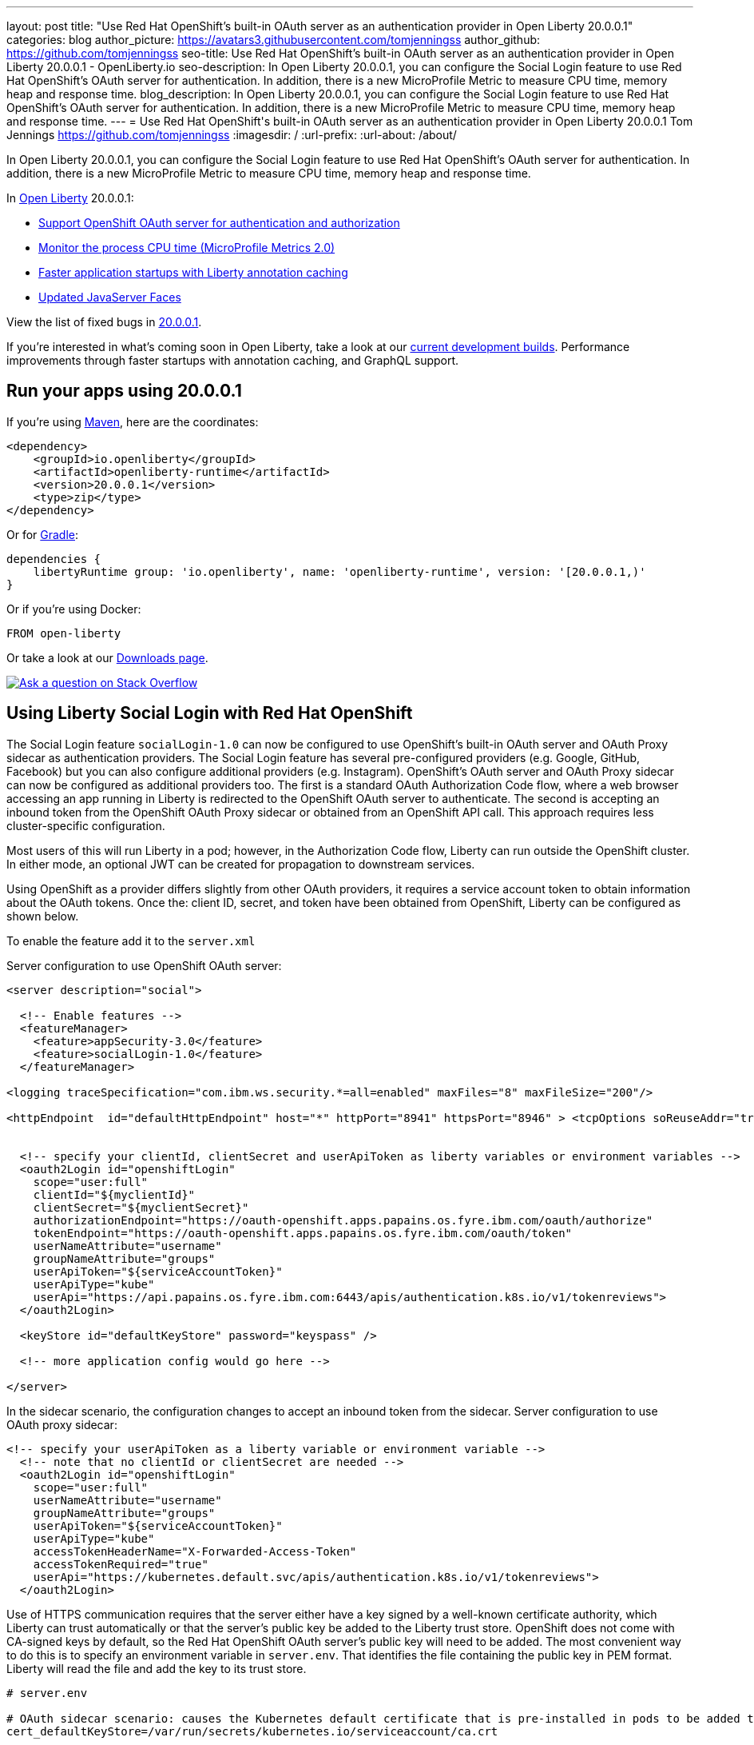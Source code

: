 ---
layout: post
title: "Use Red Hat OpenShift's built-in OAuth server as an authentication provider in Open Liberty 20.0.0.1"
categories: blog
author_picture: https://avatars3.githubusercontent.com/tomjenningss
author_github: https://github.com/tomjenningss
seo-title: Use Red Hat OpenShift's built-in OAuth server as an authentication provider in Open Liberty 20.0.0.1 - OpenLiberty.io
seo-description: In Open Liberty 20.0.0.1, you can configure the Social Login feature to use Red Hat OpenShift's OAuth server for authentication. In addition, there is a new MicroProfile Metric to measure CPU time, memory heap and response time.  
blog_description: In Open Liberty 20.0.0.1, you can configure the Social Login feature to use Red Hat OpenShift's OAuth server for authentication. In addition, there is a new MicroProfile Metric to measure CPU time, memory heap and response time.
---
= Use Red Hat OpenShift\'s built-in OAuth server as an authentication provider in Open Liberty 20.0.0.1
Tom Jennings <https://github.com/tomjenningss>
:imagesdir: /
:url-prefix:
:url-about: /about/

// tag::intro[]
In Open Liberty 20.0.0.1, you can configure the Social Login feature to use Red Hat OpenShift's OAuth server for authentication. In addition, there is a new MicroProfile Metric to measure CPU time, memory heap and response time.

In link:{url-about}[Open Liberty] 20.0.0.1:

* <<SSAA,Support OpenShift OAuth server for authentication and authorization>>
* <<NMM, Monitor the process CPU time (MicroProfile Metrics 2.0)>>
* <<ACC, Faster application startups with Liberty annotation caching>>
* <<JSS, Updated JavaServer Faces>>



View the list of fixed bugs in https://github.com/OpenLiberty/open-liberty/issues?utf8=%E2%9C%93&q=label%3Arelease%3A20001+label%3A%22release+bug%22[20.0.0.1].
// end::intro[]

If you're interested in what's coming soon in Open Liberty, take a look at our <<previews,current development builds>>. Performance improvements through faster startups with annotation caching, and GraphQL support.

// tag::run[]
[#run]

== Run your apps using 20.0.0.1

If you're using link:{url-prefix}/guides/maven-intro.html[Maven], here are the coordinates:

[source,xml]
----
<dependency>
    <groupId>io.openliberty</groupId>
    <artifactId>openliberty-runtime</artifactId>
    <version>20.0.0.1</version>
    <type>zip</type>
</dependency>
----

Or for link:{url-prefix}/guides/gradle-intro.html[Gradle]:

[source,gradle]
----
dependencies {
    libertyRuntime group: 'io.openliberty', name: 'openliberty-runtime', version: '[20.0.0.1,)'
}
----

Or if you're using Docker:

[source]
----
FROM open-liberty
----
//end::run[]

Or take a look at our link:{url-prefix}/downloads/[Downloads page].

[link=https://stackoverflow.com/tags/open-liberty]
image::img/blog/blog_btn_stack.svg[Ask a question on Stack Overflow, align="center"]

//tag::features[]
[#SSAA]
== Using Liberty Social Login with Red Hat OpenShift

The Social Login feature `socialLogin-1.0` can now be configured to use OpenShift’s built-in OAuth server and OAuth Proxy sidecar as authentication providers. The Social Login feature has several pre-configured providers (e.g. Google, GitHub, Facebook) but you can also configure additional providers (e.g. Instagram). OpenShift's OAuth server and OAuth Proxy sidecar can now be configured as additional providers too. The first is a standard OAuth Authorization Code flow, where a web browser accessing an app running in Liberty is redirected to the OpenShift OAuth server to authenticate.
The second is accepting an inbound token from the OpenShift OAuth Proxy sidecar or obtained from an OpenShift API call. This approach requires less cluster-specific configuration.

Most users of this will run Liberty in a pod; however, in the Authorization Code flow, Liberty can run outside the OpenShift cluster. In either mode, an optional JWT can be created for propagation to downstream services.

Using OpenShift as a provider differs slightly from other OAuth providers, it requires a service account token to obtain information about the OAuth tokens.
Once the: client ID, secret, and token have been obtained from OpenShift, Liberty can be configured as shown below.

To enable the feature add it to the `server.xml`

Server configuration to use OpenShift OAuth server:

[source, xml]
----
<server description="social">

  <!-- Enable features -->
  <featureManager>
    <feature>appSecurity-3.0</feature>
    <feature>socialLogin-1.0</feature>
  </featureManager>

<logging traceSpecification="com.ibm.ws.security.*=all=enabled" maxFiles="8" maxFileSize="200"/>

<httpEndpoint  id="defaultHttpEndpoint" host="*" httpPort="8941" httpsPort="8946" > <tcpOptions soReuseAddr="true" /> </httpEndpoint>


  <!-- specify your clientId, clientSecret and userApiToken as liberty variables or environment variables -->
  <oauth2Login id="openshiftLogin" 
    scope="user:full" 
    clientId="${myclientId}" 
    clientSecret="${myclientSecret}"
    authorizationEndpoint="https://oauth-openshift.apps.papains.os.fyre.ibm.com/oauth/authorize" 
    tokenEndpoint="https://oauth-openshift.apps.papains.os.fyre.ibm.com/oauth/token"
    userNameAttribute="username" 
    groupNameAttribute="groups" 
    userApiToken="${serviceAccountToken}" 
    userApiType="kube" 
    userApi="https://api.papains.os.fyre.ibm.com:6443/apis/authentication.k8s.io/v1/tokenreviews"> 
  </oauth2Login>

  <keyStore id="defaultKeyStore" password="keyspass" />
   
  <!-- more application config would go here -->

</server>
----

In the sidecar scenario, the configuration changes to accept an inbound token from the sidecar.
Server configuration to use OAuth proxy sidecar:

[source, xml]
----
<!-- specify your userApiToken as a liberty variable or environment variable -->
  <!-- note that no clientId or clientSecret are needed --> 
  <oauth2Login id="openshiftLogin" 
    scope="user:full" 
    userNameAttribute="username" 
    groupNameAttribute="groups" 
    userApiToken="${serviceAccountToken}" 
    userApiType="kube" 
    accessTokenHeaderName="X-Forwarded-Access-Token"  
    accessTokenRequired="true" 
    userApi="https://kubernetes.default.svc/apis/authentication.k8s.io/v1/tokenreviews"> 
  </oauth2Login>
----

Use of HTTPS communication requires that the server either have a key signed by a well-known certificate authority, which Liberty can trust automatically or that the server's public key be added to the Liberty trust store. OpenShift does not come with CA-signed keys by default, so the Red Hat OpenShift OAuth server's public key will need to be added. The most convenient way to do this is to specify an environment variable in `server.env`. That identifies the file containing the public key in PEM format. Liberty will read the file and add the key to its trust store.

[source, xml]
----
# server.env

# OAuth sidecar scenario: causes the Kubernetes default certificate that is pre-installed in pods to be added to Liberty trust store.
cert_defaultKeyStore=/var/run/secrets/kubernetes.io/serviceaccount/ca.crt

# OAuth server scenario: causes the public keys from /tmp/trustedcert.pem (obtained seperetly) to be added to Liberty trust store.
cert_defaultKeyStore=/tmp/trustedcert.pem

----

[#NMM]
== Monitor the process CPU time (MicroProfile Metrics 2.0)

A new metric, `processCpuTime,` which returns the CPU time used by the process on which the JVM is running. The MicroProfile Metrics feature provides information monitoring an application, such as CPU time used, memory heap, response time of servlets.

The new `processCpuTime` metric provides a more accurate CPU load percentage on cloud platforms via Grafana. Previously, the CPU load percentage was shown with the metric `processCpuLoad`. However, the load percentage was calculated using the total number of cores allocated to the deployment. If the deployment has a restricted number of cores, the `processCpuLoad` ends up showing a plateau on Grafana when the maximum number of cores is reached. For example, on a deployment with 32 cores allocated but restricted to four cores, the `processCpuLoad` graph shows a plateau at 12.5% when all four cores are used. 

The new metric, `processCpuTime,` can be manipulated on Grafana to create a more accurate representation of the CPU being used. `rate(processCpuTime)[1m]` shows the average rate of increase in CPU time over one minute. Dividing this by the total number of CPU cores, we can see a more accurate percentage of the CPU used, taking into account the constraints.

The new `processCpuTime` metric is displayed on the `/metrics` endpoint with the MicroProfile Metrics 2.0 and 2.2 features. On the dashboard, a new panel can be created with the following PromQL query: `(rate(base:cpu_process_cpu_time[2m])/1e9) / base:cpu_available_processors{app=~[[app]]}.` link:https://github.com/OpenLiberty/open-liberty-operator/tree/master/deploy/dashboards/metrics[View full dashboard.]


The following images show that the old metric, `processCpuLoad`, plateaus at 12.5% (4/23), while the new metric, `processCpuTime`, more accurately represents the percentage of CPU used.

image::img/blog/20001-highcpuload.png[align="center"]

image::img/blog/20001-lowcpuload.png[align="center"]


With all the machines cores being used and there are no constraints on the processors (32 processors) - The old version and new version display the same data.

image::img/blog/20001-noconstraints.png[align="center"]

[#ACC]
== Faster application startups with Liberty annotation caching

Application startup time is now faster due to adding annotation caching to the core class and annotation scanning function. Depending on application characteristics, startup times are reduced by 10% to more than 50%. Applications with many jar files, or which use CDI or JAX-RS functions, see the best improvements:

image::img/blog/20001annocache.png[align="center"]

Good news! Annotation caching is enabled by default.

Annotation cache data is stored in the server workarea. Cache of application class data is cleared when performing a clean server start (starting the server with the `--clean` option). In normal operations, the clearing of cache data is not necessary, since the cache automatically regenerates cache data for changed application classes.

In container environments, for annotation caching to be effective, the server image must be "warmed" when the container image is created. Warming the server an be done by starting and stopping the server during the container build. Warming the image moves the annotation scan into the container build meaning you get optimal startup on the container deployment. Using the configure.sh file in the base open-liberty docker images causes the server to be started and stopped during the container build.

[#JSS]
== Bug fixes in JavaServer Faces 2.3

JavaServer Faces 2.3 contains a new feature to get bug fixes that are in Apache MyFaces 2.3.6. The jsf-2.3 feature pulls in the Apache MyFaces implementation and integrates it into the Liberty runtime. 

The Apache MyFaces 2.3.6 release contains bug fixes. View link:https://issues.apache.org/jira/secure/ReleaseNote.jspa?projectId=10600&version=12346352[the release notes for more information.]

To use the JSF 2.3, enable the `jsf-2.3` feature to leverage the latest Apache MyFaces 2.3. release For more information about the JavaServer Feature, view the link:https://myfaces.apache.org/[Apache website.] 

//end::features[]

[#previews]
== Previews of early implementations available in development builds

You can now also try out early implementations of some new capabilities in the link:{url-prefix}/downloads/#development_builds[latest Open Liberty development builds]:

* <<acr, Automatically compress HTTP responses>>

These early implementations are not available in 20.0.0.1 but you can try them out in our daily Docker image by running `docker pull openliberty/daily`. Let us know what you think!
[#acr]
== Automatically compress HTTP responses

You can now try out HTTP response compression.

Previous to this feature, Liberty only considered compression through the use of the `$WSZIP` private header. There was no way for a customer to configure the compression of response messages. Support now mainly consists of using the `Accept-Encoding` header in conjunction with the `Content-Type header`, of determining if compression of the response message is possible and supported. It allows the Liberty server to compress response messages when possible. It is beneficial because customers will want to use the compression feature to help reduce network traffic, therefore reducing bandwidth and decreasing the exchange times between clients and Liberty servers.

A new element, `<compression>`, has been made available within the `<httpEndpoint>` for a user to be able to opt-in to using the compression support.

The optional `types` attribute will allow the user to configure a comma-delimited list of content types that should or should not be considered for compression. This list supports the use of the plus “++” and minus “-“ characters, to add or remove content types to and from the default list. Content types contain a type and a subtype separated by a slash “/“ character. A wild card "*"+ character can be used as the subtype to indicate all subtypes for a specific type.

The default value of the types optional attribute is: `text/*, application/javascript`.

Configuring the optional `serverPreferredAlgorithm` attribute, the configured value is verified against the “Accept-Encoding” header values. If the client accepts the configured value, this is set as the compression algorithm to use. If the client does not accept the configured value, or if the configured value is set to ‘none’, the client preferred compression algorithm is chosen by default.

[source, xml]
----
<httpEndpoint  id="defaultHttpEndpoint"
        httpPort="9080"
        httpsPort="9443">
    <compression types=“+application/pdf, -text/html” serverPreferredAlgorithm=“gzip”/></httpEndpoint>
----

Open Liberty supports the following compression algorithms: `gzip`, `x-gzip`, `deflate`, `zlib`, and `identity (no compression)`


The `Http Response Compression` functionality has been designed from the following  link:https://github.com/OpenLiberty/open-liberty/issues/7502[Open Liberty Epic: #7502]. The design is outlined within the Epic for more detailed reading. The basic flow of the design is shown in the below diagrams:

image::img/blog/20001-http-response-compression-diagram.png[align="center"]

[#GraphQL]
== You are now free to use GraphQL with Open Liberty! 
In our latest OpenLiberty development builds, users can now develop and deploy GraphQL applications.  GraphQL is a complement/alternative to REST that allows clients to fetch or modify remote data, but with fewer round-trips.  Liberty now supports the (still under development) MicroProfile GraphQL APIs (link:https://github.com/eclipse/microprofile-graphql[learn more]) that allow developers to create GraphQL apps using simple annotations - similar to how JAX-RS uses annotations to create a RESTful app.

Developing and deploying a GraphQL app is cinch - take a look at this link:https://github.com/OpenLiberty/sample-mp-graphql[sample] to get started with these powerful APIs!


== Get Liberty 20.0.0.1 now

Available through <<run,Maven, Gradle, Docker, and as a downloadable archive>>.


